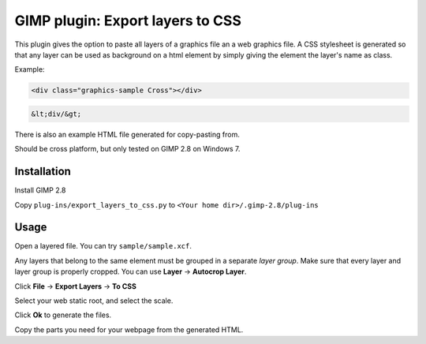 GIMP plugin: Export layers to CSS
=================================

This plugin gives the option to paste all layers of a graphics file an a web graphics file. 
A CSS stylesheet is generated so that any layer can be used as background on a html
element by simply giving the element the layer's name as class.

Example:

.. code-block:: html

	<div class="graphics-sample Cross"></div>
	
.. code-block:: html

	&lt;div/&gt;
	
There is also an example HTML file generated for copy-pasting from. 


Should be cross platform, but only tested on GIMP 2.8 on Windows 7.


Installation
------------

Install GIMP 2.8

Copy ``plug-ins/export_layers_to_css.py`` to ``<Your home dir>/.gimp-2.8/plug-ins``


Usage
-----

Open a layered file. You can try ``sample/sample.xcf``.

Any layers that belong to the same element must be grouped in a separate *layer group*.
Make sure that every layer and layer group is properly cropped. You can use **Layer** -> **Autocrop Layer**.

Click **File** -> **Export Layers** -> **To CSS**

Select your web static root, and select the scale.

Click **Ok** to generate the files.

Copy the parts you need for your webpage from the generated HTML.